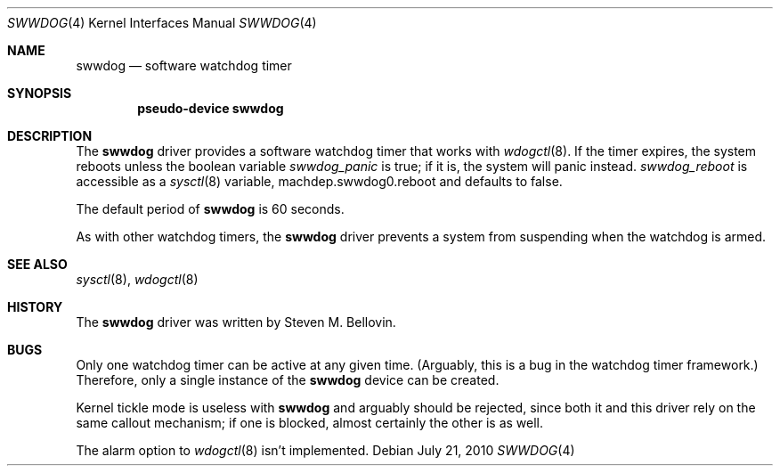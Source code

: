 .\"	$NetBSD: swwdog.4,v 1.4.2.1 2010/08/17 06:40:02 uebayasi Exp $
.\"
.\" Copyright (c) 2004, 2005 Steven M. Bellovin
.\" All rights reserved.
.\"
.\" Redistribution and use in source and binary forms, with or without
.\" modification, are permitted provided that the following conditions
.\" are met:
.\" 1. Redistributions of source code must retain the above copyright
.\"    notice, this list of conditions and the following disclaimer.
.\" 2. Redistributions in binary form must reproduce the above copyright
.\"    notice, this list of conditions and the following disclaimer in the
.\"    documentation and/or other materials provided with the distribution.
.\" 3. All advertising materials mentioning features or use of this software
.\"    must display the following acknowledgement:
.\"        This product includes software developed by the NetBSD
.\"        Foundation, Inc. and its contributors.
.\" 4. Neither the name of the author nor the names of its
.\"    contributors may be used to endorse or promote products derived
.\"    from this software without specific prior written permission.
.\"
.\" THIS SOFTWARE IS PROVIDED BY THE AUTHOR AND CONTRIBUTORS
.\" ``AS IS'' AND ANY EXPRESS OR IMPLIED WARRANTIES, INCLUDING, BUT NOT LIMITED
.\" TO, THE IMPLIED WARRANTIES OF MERCHANTABILITY AND FITNESS FOR A PARTICULAR
.\" PURPOSE ARE DISCLAIMED.  IN NO EVENT SHALL THE AUTHOR OR CONTRIBUTORS
.\" BE LIABLE FOR ANY DIRECT, INDIRECT, INCIDENTAL, SPECIAL, EXEMPLARY, OR
.\" CONSEQUENTIAL DAMAGES (INCLUDING, BUT NOT LIMITED TO, PROCUREMENT OF
.\" SUBSTITUTE GOODS OR SERVICES; LOSS OF USE, DATA, OR PROFITS; OR BUSINESS
.\" INTERRUPTION) HOWEVER CAUSED AND ON ANY THEORY OF LIABILITY, WHETHER IN
.\" CONTRACT, STRICT LIABILITY, OR TORT (INCLUDING NEGLIGENCE OR OTHERWISE)
.\" ARISING IN ANY WAY OUT OF THE USE OF THIS SOFTWARE, EVEN IF ADVISED OF THE
.\" POSSIBILITY OF SUCH DAMAGE.
.\"
.Dd July 21, 2010
.\" Written by Steven M. Bellovin
.Dt SWWDOG 4
.Os
.Sh NAME
.Nm swwdog
.Nd software watchdog timer
.Sh SYNOPSIS
.Cd "pseudo-device swwdog"
.Sh DESCRIPTION
The
.Nm
driver provides a software watchdog timer that works with
.Xr wdogctl 8 .
If the timer expires, the system reboots unless the boolean variable
.Va swwdog_panic
is
.Dv true ;
if it is, the system will panic instead.
.Va swwdog_reboot
is accessible as a
.Xr sysctl 8
variable, machdep.swwdog0.reboot and defaults to
.Dv false .
.Pp
The default period of
.Nm
is 60 seconds.
.Pp
As with other watchdog timers, the
.Nm
driver prevents a system from suspending when the watchdog is armed.
.Sh SEE ALSO
.Xr sysctl 8 ,
.Xr wdogctl 8
.Sh HISTORY
The
.Nm
driver was written by
.An Steven M. Bellovin .
.Sh BUGS
Only one watchdog timer can be active at any given time.
(Arguably, this is a bug in the watchdog timer framework.)
Therefore, only a single instance of the
.Nm
device can be created.
.Pp
Kernel tickle mode is useless with
.Nm
and arguably should be rejected, since both it and
this driver rely on the same callout mechanism; if one is
blocked, almost certainly the other is as well.
.Pp
The alarm option to
.Xr wdogctl 8
isn't implemented.
